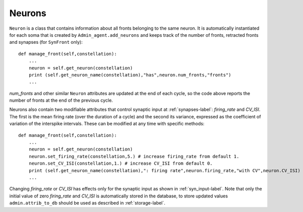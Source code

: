 .. _neurons-label:

Neurons
=======

``Neuron`` is a class that contains information about all fronts belonging to the same neuron. It is automatically instantiated for each soma that is created by ``Admin_agent.add_neurons`` and keeps track of the number of fronts, retracted fronts and synapses (for ``SynFront`` only):: 

    def manage_front(self,constellation):
        ...
        neuron = self.get_neuron(constellation)
        print (self.get_neuron_name(constellation),"has",neuron.num_fronts,"fronts")
        ...
        
*num_fronts* and other similar ``Neuron`` attributes are updated at the end of each cycle, so the code above reports the number of fronts at the end of the previous cycle.
        
Neurons also contain two modifiable attributes that control synaptic input at :ref:`synapses-label`: *firing_rate* and *CV_ISI*. The first is the mean firing rate (over the duration of a cycle) and the second its variance, expressed as the coefficient of variation of the interspike intervals. These can be modified at any time with specific methods::

    def manage_front(self,constellation):
        ...
        neuron = self.get_neuron(constellation)
        neuron.set_firing_rate(constellation,5.) # increase firing_rate from default 1.
        neuron.set_CV_ISI(constellation,1.) # increase CV_ISI from default 0.
        print (self.get_neuron_name(constellation),": firing rate",neuron.firing_rate,"with CV",neuron.CV_ISI)
        ...

Changing *firing_rate* or *CV_ISI* has effects only for the synaptic input as shown in :ref:`syn_input-label`. Note that only the initial value of zero *firing_rate* and *CV_ISI* is automatically stored in the database, to store updated values ``admin.attrib_to_db`` should be used as described in :ref:`storage-label`.


